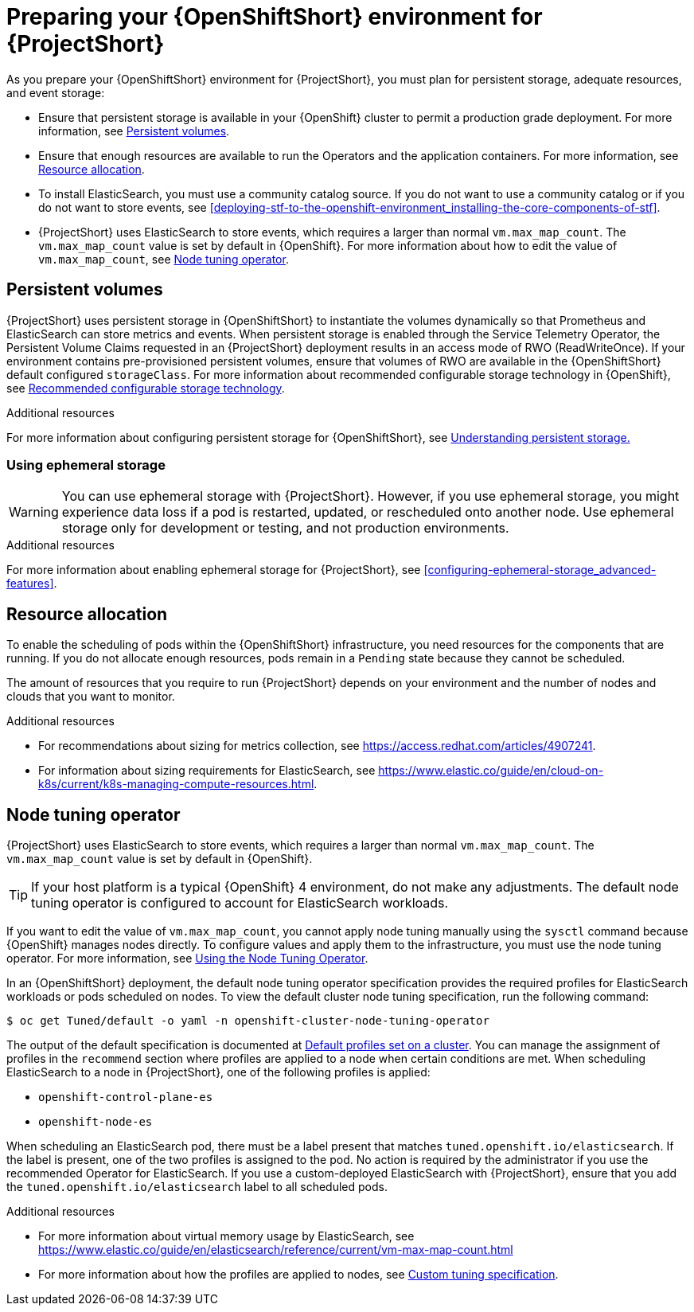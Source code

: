 // Module included in the following assemblies:
//
// <List assemblies here, each on a new line>

// This module can be included from assemblies using the following include statement:
// include::<path>/proc_preparing-your-openshift-environment-for-stf.adoc[leveloffset=+1]

// The file name and the ID are based on the module title. For example:
// * file name: proc_doing-procedure-a.adoc
// * ID: [id='proc_doing-procedure-a_{context}']
// * Title: = Doing procedure A
//
// The ID is used as an anchor for linking to the module. Avoid changing
// it after the module has been published to ensure existing links are not
// broken.
//
// The `context` attribute enables module reuse. Every module's ID includes
// {context}, which ensures that the module has a unique ID even if it is
// reused multiple times in a guide.
//
// Start the title with a verb, such as Creating or Create. See also
// _Wording of headings_ in _The IBM Style Guide_.
[id="preparing-your-openshift-environment-for-stf_{context}"]
= Preparing your {OpenShiftShort} environment for {ProjectShort}

As you prepare your {OpenShiftShort} environment for {ProjectShort}, you must plan for persistent storage, adequate resources, and event storage:

* Ensure that persistent storage is available in your {OpenShift} cluster to permit a production grade deployment. For more information, see xref:persistent-volumes[].
* Ensure that enough resources are available to run the Operators and the application containers. For more information, see xref:resource-allocation[].
* To install ElasticSearch, you must use a community catalog source. If you do not want to use a community catalog or if you do not want to store events, see xref:deploying-stf-to-the-openshift-environment_installing-the-core-components-of-stf[].
* {ProjectShort} uses ElasticSearch to store events, which requires a larger than normal `vm.max_map_count`. The `vm.max_map_count` value is set by default in {OpenShift}. For more information about how to edit the value of `vm.max_map_count`, see xref:node-tuning-operator[].


[id="persistent-volumes"]
== Persistent volumes

{ProjectShort} uses persistent storage in {OpenShiftShort} to instantiate the volumes dynamically so that Prometheus and ElasticSearch can store metrics and events. When persistent storage is enabled through the Service Telemetry Operator, the Persistent Volume Claims requested in an {ProjectShort} deployment results in an access mode of RWO (ReadWriteOnce). If your environment contains pre-provisioned persistent volumes, ensure that volumes of RWO are available in the {OpenShiftShort} default configured `storageClass`. For more information about recommended configurable storage technology in {OpenShift}, see https://docs.openshift.com/container-platform/{SupportedOpenShiftVersion}/scalability_and_performance/optimizing-storage.html#recommended-configurable-storage-technology_persistent-storage[Recommended configurable storage technology].

.Additional resources
For more information about configuring persistent storage for {OpenShiftShort}, see https://docs.openshift.com/container-platform/{SupportedOpenShiftVersion}/storage/understanding-persistent-storage.html[Understanding persistent storage.]


[id="ephemeral-storage"]
=== Using ephemeral storage

[WARNING]
You can use ephemeral storage with {ProjectShort}. However, if you use ephemeral storage, you might experience data loss if a pod is restarted, updated, or rescheduled onto another node. Use ephemeral storage only for development or testing, and not production environments.



.Additional resources

For more information about enabling ephemeral storage for {ProjectShort}, see xref:configuring-ephemeral-storage_advanced-features[].


[id="resource-allocation"]
== Resource allocation

To enable the scheduling of pods within the {OpenShiftShort} infrastructure, you need resources for the components that are running. If you do not allocate enough resources, pods remain in a `Pending` state because they cannot be scheduled.

The amount of resources that you require to run {ProjectShort} depends on your environment and the number of nodes and clouds that you want to monitor.

.Additional resources

* For recommendations about sizing for metrics collection, see https://access.redhat.com/articles/4907241.

* For information about sizing requirements for ElasticSearch, see https://www.elastic.co/guide/en/cloud-on-k8s/current/k8s-managing-compute-resources.html.

[id="node-tuning-operator"]
== Node tuning operator

{ProjectShort} uses ElasticSearch to store events, which requires a larger than normal `vm.max_map_count`. The `vm.max_map_count` value is set by default in {OpenShift}.

TIP: If your host platform is a typical {OpenShift} 4 environment, do not make any adjustments. The default node tuning operator is configured to account for ElasticSearch workloads.

If you want to edit the value of `vm.max_map_count`, you cannot apply node tuning manually using the `sysctl` command because {OpenShift} manages nodes directly. To configure values and apply them to the infrastructure, you must use the node tuning operator. For more information, see https://docs.openshift.com/container-platform/{SupportedOpenShiftVersion}/scalability_and_performance/using-node-tuning-operator.html[Using the Node Tuning Operator].

In an {OpenShiftShort} deployment, the default node tuning operator specification provides the required profiles for ElasticSearch workloads or pods scheduled on nodes. To view the default cluster node tuning specification, run the following command:

[source,bash]
----
$ oc get Tuned/default -o yaml -n openshift-cluster-node-tuning-operator
----

The output of the default specification is documented at https://docs.openshift.com/container-platform/{SupportedOpenShiftVersion}/scalability_and_performance/using-node-tuning-operator.html#custom-tuning-default-profiles-set_node-tuning-operator[Default profiles set on a cluster]. You can manage the assignment of profiles in the `recommend` section where profiles are applied to a node when certain conditions are met. When scheduling ElasticSearch to a node in {ProjectShort}, one of the following profiles is applied:

* `openshift-control-plane-es`
* `openshift-node-es`

When scheduling an ElasticSearch pod, there must be a label present that matches `tuned.openshift.io/elasticsearch`. If the label is present, one of the two profiles is assigned to the pod. No action is required by the administrator if you use the recommended Operator for ElasticSearch. If you use a custom-deployed ElasticSearch with {ProjectShort}, ensure that you add the `tuned.openshift.io/elasticsearch` label to all scheduled pods.

.Additional resources

* For more information about virtual memory usage by ElasticSearch, see https://www.elastic.co/guide/en/elasticsearch/reference/current/vm-max-map-count.html

* For more information about how the profiles are applied to nodes, see https://docs.openshift.com/container-platform/{SupportedOpenShiftVersion}/scalability_and_performance/using-node-tuning-operator.html#custom-tuning-specification_node-tuning-operator[Custom tuning specification].

